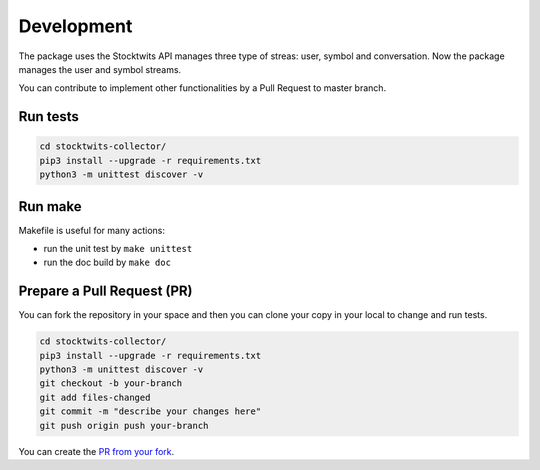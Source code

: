 Development
===========

The package uses the Stocktwits API manages three type of streas: user, symbol and conversation. Now the package manages the user and symbol streams.

You can contribute to implement other functionalities by a Pull Request to master branch.

Run tests
#########

.. code-block:: bash

    cd stocktwits-collector/
    pip3 install --upgrade -r requirements.txt
    python3 -m unittest discover -v

Run make
########

Makefile is useful for many actions:

* run the unit test by ``make unittest``
* run the doc build by ``make doc``

Prepare a Pull Request (PR)
###########################

You can fork the repository in your space and then you can clone your copy in your local to change and run tests.

.. code-block:: bash

    cd stocktwits-collector/
    pip3 install --upgrade -r requirements.txt
    python3 -m unittest discover -v
    git checkout -b your-branch
    git add files-changed
    git commit -m "describe your changes here"
    git push origin push your-branch

You can create the `PR from your fork <https://docs.github.com/en/pull-requests/collaborating-with-pull-requests/proposing-changes-to-your-work-with-pull-requests/creating-a-pull-request-from-a-fork>`_.
